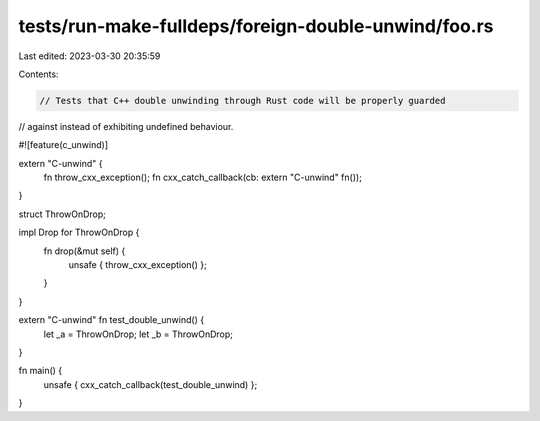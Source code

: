 tests/run-make-fulldeps/foreign-double-unwind/foo.rs
====================================================

Last edited: 2023-03-30 20:35:59

Contents:

.. code-block:: rs

    // Tests that C++ double unwinding through Rust code will be properly guarded
// against instead of exhibiting undefined behaviour.

#![feature(c_unwind)]

extern "C-unwind" {
    fn throw_cxx_exception();
    fn cxx_catch_callback(cb: extern "C-unwind" fn());
}

struct ThrowOnDrop;

impl Drop for ThrowOnDrop {
    fn drop(&mut self) {
        unsafe { throw_cxx_exception() };
    }
}

extern "C-unwind" fn test_double_unwind() {
    let _a = ThrowOnDrop;
    let _b = ThrowOnDrop;
}

fn main() {
    unsafe { cxx_catch_callback(test_double_unwind) };
}


